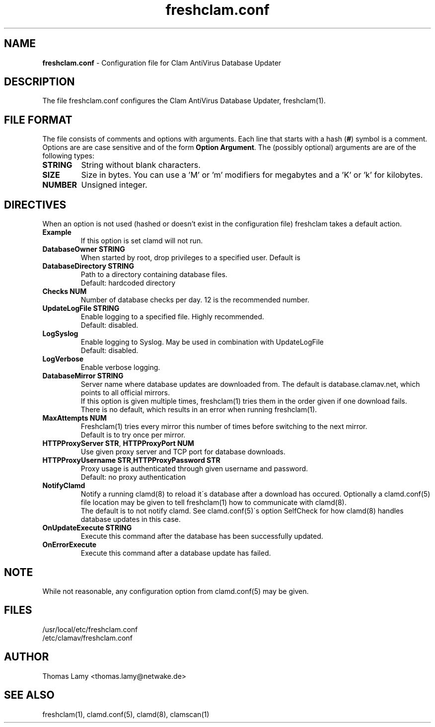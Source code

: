 .\" Manual page created by Magnus Ekdahl and Thomas Lamy
.TH "freshclam.conf" "5" "September 2, 2004" "Thomas Lamy" "Clam AntiVirus"
.SH "NAME"
.LP 
\fBfreshclam.conf\fR \- Configuration file for Clam AntiVirus Database Updater
.SH "DESCRIPTION"
.LP 
The file freshclam.conf configures the Clam AntiVirus Database Updater, freshclam(1).
.SH "FILE FORMAT"
The file consists of comments and options with arguments. Each line that starts with a hash (\fB#\fR) symbol is a comment. Options are are case sensitive and of the form \fBOption Argument\fR. The (possibly optional) arguments are are of the following types:
.TP 
\fBSTRING\fR
String without blank characters.
.TP 
\fBSIZE\fR
Size in bytes. You can use a 'M' or 'm' modifiers for megabytes and a 'K' or 'k' for kilobytes.
.TP 
\fBNUMBER\fR
Unsigned integer.
.SH "DIRECTIVES"
.LP 
When an option is not used (hashed or doesn't exist in the configuration file) freshclam takes a default action.
.TP 
\fBExample\fR
If this option is set clamd will not run.
.TP 
\fBDatabaseOwner STRING\fR
When started by root, drop privileges to a specified user. Default is \"clamav\".
.TP 
\fBDatabaseDirectory STRING\fR
Path to a directory containing database files.
.br 
Default: hardcoded directory
.TP 
\fBChecks NUM\fR
Number of database checks per day. 12 is the recommended number.
.TP 
\fBUpdateLogFile STRING\fR
Enable logging to a specified file. Highly recommended.
.br 
Default: disabled.
.TP 
\fBLogSyslog\fR
Enable logging to Syslog.  May be used in combination with UpdateLogFile
.br 
Default: disabled.
.TP 
\fBLogVerbose\fR
Enable verbose logging.
.TP 
\fBDatabaseMirror STRING\fR
Server name where database updates are downloaded from. The default is database.clamav.net, which points to all official mirrors.
.br .
If this option is given multiple times, freshclam(1) tries them in the order given if one download fails.
.br 
There is no default, which results in an error when running freshclam(1).
.TP 
\fBMaxAttempts NUM\fR
Freshclam(1) tries every mirror this number of times before switching to the next mirror.
.br .
Default is to try once per mirror.
.TP 
\fBHTTPProxyServer STR\fR, \fBHTTPProxyPort NUM\fR
Use given proxy server and TCP port for database downloads.
.TP 
\fBHTTPProxyUsername STR\fR,\fBHTTPProxyPassword STR\fR
Proxy usage is authenticated through given username and password.
.br .
Default: no proxy authentication
.TP 
\fBNotifyClamd \[STRING\]\fR
Notify a running clamd(8) to reload it\'s database after a download has occured. Optionally a clamd.conf(5) file location may be given to tell freshclam(1) how to communicate with clamd(8).
.br .
The default is to not notify clamd. See clamd.conf(5)\'s option SelfCheck for how clamd(8) handles database updates in this case.
.TP 
\fBOnUpdateExecute STRING\fR
Execute this command after the database has been successfully updated.
.TP 
\fBOnErrorExecute\fR
Execute this command after a database update has failed.
.SH "NOTE"
While not reasonable, any configuration option from clamd.conf(5) may be given.
.SH "FILES"
.LP 
/usr/local/etc/freshclam.conf
.br 
/etc/clamav/freshclam.conf
.SH "AUTHOR"
.LP 
Thomas Lamy <thomas.lamy@netwake.de>
.SH "SEE ALSO"
.LP 
freshclam(1), clamd.conf(5), clamd(8), clamscan(1)

